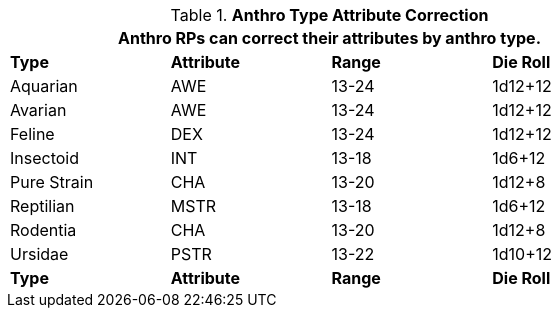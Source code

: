 // Table 11.2.6 Anthro RP Attribute Adjustments
.*Anthro Type Attribute Correction*
[width="75%",cols="<,3*^",frame="all", stripes="even"]
|===
4+<|Anthro RPs can correct their attributes by anthro type.

s|Type
s|Attribute
s|Range
s|Die Roll

|Aquarian
|AWE
|13-24
|1d12+12

|Avarian
|AWE
|13-24
|1d12+12

|Feline
|DEX
|13-24
|1d12+12

|Insectoid
|INT
|13-18
|1d6+12

|Pure Strain
|CHA
|13-20
|1d12+8

|Reptilian
|MSTR
|13-18
|1d6+12

|Rodentia
|CHA
|13-20
|1d12+8

|Ursidae
|PSTR
|13-22
|1d10+12

s|Type
s|Attribute
s|Range
s|Die Roll
|===
